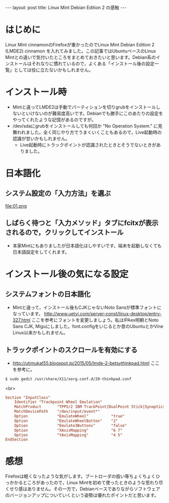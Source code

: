 #+OPTIONS: toc:nil
#+BEGIN_HTML
---
layout: post
title: Linux Mint Debian Edition 2 の感触
---
#+END_HTML


* はじめに

Linux Mint cinnamonのFirefoxが重かったのでLinux Mint Debian Edition 2 (LMDE2) cinnamon を入れてみました。この記事ではUbuntuベースのLinux Mintとの違いで気付いたところをまとめておきたいと思います。Debian系のインストールはそれなりに慣れているので，よくある「インストール後の設定一覧」としては役に立たないかもしれません。

* インストール時

  - Mintと違ってLMDE2は手動でパーティションを切りgrubをインストールしないといけないのが難易度高いです。Debianでも勝手にこのあたりの設定をやってくれたような記憶があるのですが。
  - /dev/sdaにgrubをインストールしても何回か "No Operation System." に見舞われました。全く同じやり方でうまくいくこともあるので，Live起動時の認識が甘いかもしれません。
    + Live起動時にトラックポイントが認識されたときとそうでないときがありました。

* 日本語化

** システム設定の「入力方法」を選ぶ
    #+ATTR_HTML: width="300px"
    file:01.png

** しばらく待つと「入力メソッド」タブにfcitxが表示されるので，クリックしてインストール
    #+ATTR_HTML: width="300px"
    [[file:02.png]]


  - 本家Mintにもありましたが日本語化はしやすいです。端末を起動しなくても日本語設定をしてくれます。

* インストール後の気になる設定

** システムフォントの日本語化

   - Mintと違って，インストール後もCJKじゃないNoto Sansが標準フォントになっています。 [[http://www.uetyi.com/server-const/linux-desktop/entry-327.html][http://www.uetyi.com/server-const/linux-desktop/entry-327.html]] ここを参考にフォントを変更しましょう。私はIPAex明朝とNoto Sans CJK, Miguにしました。font.configをいじるとか昔のUbuntuとかVine Linux以来かもしれません。

** トラックポイントのスクロールを有効にする

   - [[http://utimukat55.blogspot.jp/2015/05/lmde-2-betsythinkpad.html][http://utimukat55.blogspot.jp/2015/05/lmde-2-betsythinkpad.html]] ここを参考に。

#+BEGIN_SRC shell
$ sudo gedit /usr/share/X11/xorg.conf.d/20-thinkpad.conf
#+END_SRC

<br>

#+BEGIN_SRC conf
 Section "InputClass"
     Identifier "Trackpoint Wheel Emulation"
     MatchProduct       "TPPS/2 IBM TrackPoint|DualPoint Stick|Synaptics Inc. Composite TouchPad / TrackPoint|ThinkPad USB Keyboard with TrackPoint|ThinkPad Compact USB Keyboard with TrackPoint|USB Trackpoint pointing device"
     MatchDevicePath    "/dev/input/event*"
     Option             "EmulateWheel"          "true"
     Option             "EmulateWheelButton"    "2"
     Option             "Emulate3Buttons"       "false"
     Option             "XAxisMapping"          "6 7"
     Option             "YAxisMapping"          "4 5"
 EndSection
#+END_SRC

* 感想

  Firefoxは軽くなったような気がします。ブートローダの扱い等ちょくちょくひっかかるところがあったので，Linux Mintを初めて使ったときのような至れり尽くせり感はありません。その一方で，Debianベースでありながらソフトウェアのバージョンアップについていくという姿勢は優れたポイントだと思います。
